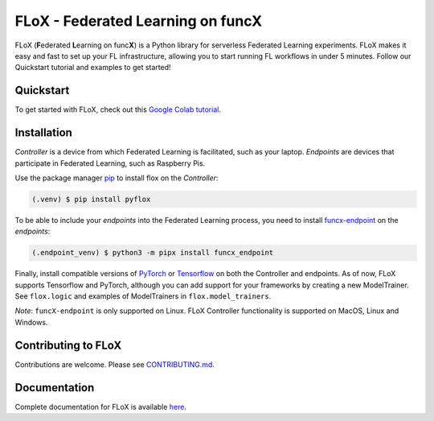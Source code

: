 ====
FLoX - **F**\ ederated **L**\ earning on func\ **X**
====
|docs| |licence|

.. |docs| image:: https://readthedocs.org/projects/pyflox/badge/?version=latest
   :target: https://pyflox.readthedocs.io/en/latest/index.html
   :alt: Documentation Status
.. |licence| image:: https://img.shields.io/badge/License-Apache%202.0-blue.svg
   :target: https://github.com/globus-labs/FLoX/blob/main/LICENSE.TXT
   :alt: Apache Licence V2.0

FLoX (**F**\ ederated **L**\ earning on func\ **X**) is a Python library
for serverless Federated Learning experiments.
FLoX makes it easy and fast to set up your FL infrastructure, allowing you to start
running FL workflows in under 5 minutes.
Follow our Quickstart tutorial and examples to get started!

Quickstart
=====

To get started with FLoX, check out this `Google Colab tutorial`_.

|colab_quickstart|

.. |colab_quickstart| image:: https://colab.research.google.com/assets/colab-badge.svg
   :target: https://colab.research.google.com/drive/10en48ipDi9qsDQdgOCvQiYQ58Rqqk8mB?usp=sharing
   :alt: Documentation Status

.. _Google Colab tutorial: https://colab.research.google.com/drive/10en48ipDi9qsDQdgOCvQiYQ58Rqqk8mB#scrollTo=sL0dIUCTEURR

Installation
============

*Controller* is a device from which Federated Learning is facilitated, such as your laptop.
*Endpoints* are devices that participate in Federated Learning, such as Raspberry Pis.

Use the package manager `pip <https://pip.pypa.io/en/stable/>`_ to install flox
on the *Controller*:

.. code-block:: console

   (.venv) $ pip install pyflox

To be able to include your *endpoints* into the Federated Learning process,
you need to install `funcx-endpoint <https://funcx.readthedocs.io/en/latest/endpoints.html>`_ on the *endpoints*:

.. code-block:: console

   (.endpoint_venv) $ python3 -m pipx install funcx_endpoint

Finally, install compatible versions of `PyTorch <https://qengineering.eu/install-pytorch-on-raspberry-pi-4.html) & [Torchvision](https://qengineering.eu/install-pytorch-on-raspberry-pi-4.html#:~:text=rm%20%2Drf%20~/pytorch-,TorchVision.,-Install%20torchvision%20on>`_
or `Tensorflow <https://qengineering.eu/install-tensorflow-2.1.0-on-raspberry-pi-4.html>`_ on both the Controller and endpoints.
As of now, FLoX supports Tensorflow and PyTorch, although you can add support for your frameworks by creating a new
ModelTrainer. See ``flox.logic`` and examples of ModelTrainers in ``flox.model_trainers``.

*Note*: ``funcX-endpoint`` is only supported on Linux.
FLoX Controller functionality is supported on MacOS, Linux and Windows.

Contributing to FLoX
====================

Contributions are welcome. Please see `CONTRIBUTING.md <https://github.com/globus-labs/FLoX/blob/main/CONTRIBUTING.md>`_.

Documentation
=============
Complete documentation for FLoX is available `here <https://pyflox.readthedocs.io/en/latest/>`_.

